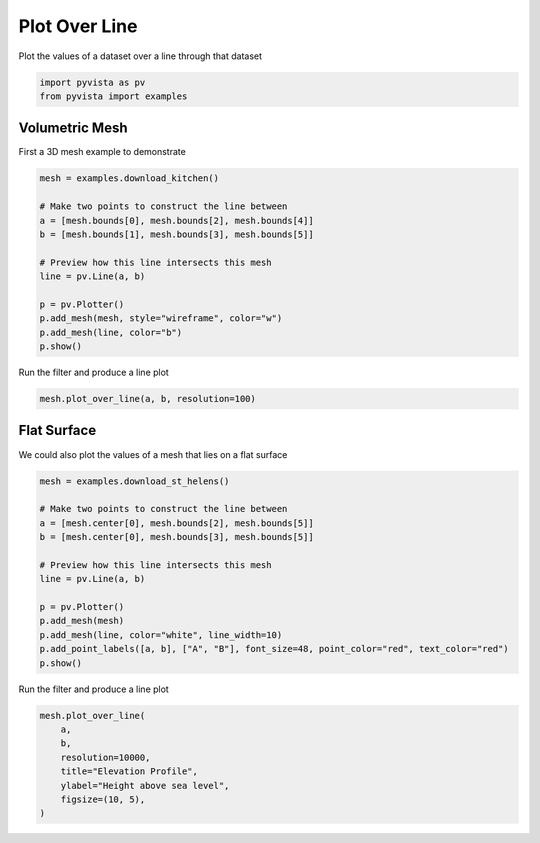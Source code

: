 
.. DO NOT EDIT.
.. THIS FILE WAS AUTOMATICALLY GENERATED BY SPHINX-GALLERY.
.. TO MAKE CHANGES, EDIT THE SOURCE PYTHON FILE:
.. "examples/02-plot/plot-over-line.py"
.. LINE NUMBERS ARE GIVEN BELOW.

.. only:: html

    .. note::
        :class: sphx-glr-download-link-note

        :ref:`Go to the end <sphx_glr_download_examples_02-plot_plot-over-line.py>`
        to download the full example code

.. rst-class:: sphx-glr-example-title

.. _sphx_glr_examples_02-plot_plot-over-line.py:


.. _plot_over_line_example:

Plot Over Line
~~~~~~~~~~~~~~

Plot the values of a dataset over a line through that dataset

.. GENERATED FROM PYTHON SOURCE LINES 9-14

.. code-block:: default


    import pyvista as pv
    from pyvista import examples









.. GENERATED FROM PYTHON SOURCE LINES 20-24

Volumetric Mesh
+++++++++++++++

First a 3D mesh example to demonstrate

.. GENERATED FROM PYTHON SOURCE LINES 24-38

.. code-block:: default

    mesh = examples.download_kitchen()

    # Make two points to construct the line between
    a = [mesh.bounds[0], mesh.bounds[2], mesh.bounds[4]]
    b = [mesh.bounds[1], mesh.bounds[3], mesh.bounds[5]]

    # Preview how this line intersects this mesh
    line = pv.Line(a, b)

    p = pv.Plotter()
    p.add_mesh(mesh, style="wireframe", color="w")
    p.add_mesh(line, color="b")
    p.show()





.. image-sg:: /examples/02-plot/images/sphx_glr_plot-over-line_001.png
   :alt: plot over line
   :srcset: /examples/02-plot/images/sphx_glr_plot-over-line_001.png
   :class: sphx-glr-single-img







.. GENERATED FROM PYTHON SOURCE LINES 39-40

Run the filter and produce a line plot

.. GENERATED FROM PYTHON SOURCE LINES 40-43

.. code-block:: default

    mesh.plot_over_line(a, b, resolution=100)





.. image-sg:: /examples/02-plot/images/sphx_glr_plot-over-line_002.png
   :alt: p1 Profile
   :srcset: /examples/02-plot/images/sphx_glr_plot-over-line_002.png
   :class: sphx-glr-single-img





.. GENERATED FROM PYTHON SOURCE LINES 44-48

Flat Surface
++++++++++++

We could also plot the values of a mesh that lies on a flat surface

.. GENERATED FROM PYTHON SOURCE LINES 48-63

.. code-block:: default

    mesh = examples.download_st_helens()

    # Make two points to construct the line between
    a = [mesh.center[0], mesh.bounds[2], mesh.bounds[5]]
    b = [mesh.center[0], mesh.bounds[3], mesh.bounds[5]]

    # Preview how this line intersects this mesh
    line = pv.Line(a, b)

    p = pv.Plotter()
    p.add_mesh(mesh)
    p.add_mesh(line, color="white", line_width=10)
    p.add_point_labels([a, b], ["A", "B"], font_size=48, point_color="red", text_color="red")
    p.show()





.. image-sg:: /examples/02-plot/images/sphx_glr_plot-over-line_003.png
   :alt: plot over line
   :srcset: /examples/02-plot/images/sphx_glr_plot-over-line_003.png
   :class: sphx-glr-single-img







.. GENERATED FROM PYTHON SOURCE LINES 64-65

Run the filter and produce a line plot

.. GENERATED FROM PYTHON SOURCE LINES 65-73

.. code-block:: default

    mesh.plot_over_line(
        a,
        b,
        resolution=10000,
        title="Elevation Profile",
        ylabel="Height above sea level",
        figsize=(10, 5),
    )



.. image-sg:: /examples/02-plot/images/sphx_glr_plot-over-line_004.png
   :alt: Elevation Profile
   :srcset: /examples/02-plot/images/sphx_glr_plot-over-line_004.png
   :class: sphx-glr-single-img






.. rst-class:: sphx-glr-timing

   **Total running time of the script:** (0 minutes 2.451 seconds)


.. _sphx_glr_download_examples_02-plot_plot-over-line.py:

.. only:: html

  .. container:: sphx-glr-footer sphx-glr-footer-example




    .. container:: sphx-glr-download sphx-glr-download-python

      :download:`Download Python source code: plot-over-line.py <plot-over-line.py>`

    .. container:: sphx-glr-download sphx-glr-download-jupyter

      :download:`Download Jupyter notebook: plot-over-line.ipynb <plot-over-line.ipynb>`


.. only:: html

 .. rst-class:: sphx-glr-signature

    `Gallery generated by Sphinx-Gallery <https://sphinx-gallery.github.io>`_
